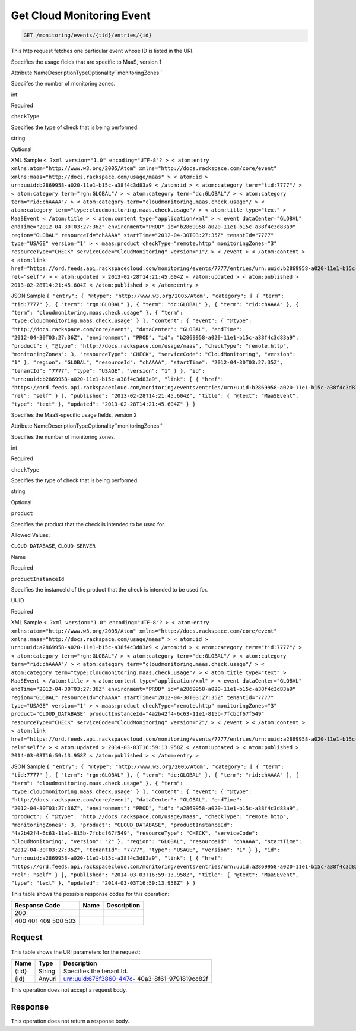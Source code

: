 
.. THIS OUTPUT IS GENERATED FROM THE WADL. DO NOT EDIT.

.. _get-get-cloud-monitoring-event-monitoring-events-tid-entries-id:

Get Cloud Monitoring Event
^^^^^^^^^^^^^^^^^^^^^^^^^^^^^^^^^^^^^^^^^^^^^^^^^^^^^^^^^^^^^^^^^^^^^^^^^^^^^^^^

.. code::

    GET /monitoring/events/{tid}/entries/{id}

This http request fetches one particular event whose ID is listed in the URI.

Specifies the usage fields that are specific to MaaS, version 1

Attribute NameDescriptionTypeOptionality``monitoringZones``

Speciifes the number of monitoring zones.

int

Required

``checkType``

Specifies the type of check that is being performed.

string

Optional

XML Sample ``< ?xml version="1.0" encoding="UTF-8"? > < atom:entry xmlns:atom="http://www.w3.org/2005/Atom" xmlns="http://docs.rackspace.com/core/event" xmlns:maas="http://docs.rackspace.com/usage/maas" > < atom:id > urn:uuid:b2869958-a020-11e1-b15c-a38f4c3d83a9 < /atom:id > < atom:category term="tid:7777"/ > < atom:category term="rgn:GLOBAL"/ > < atom:category term="dc:GLOBAL"/ > < atom:category term="rid:chAAAA"/ > < atom:category term="cloudmonitoring.maas.check.usage"/ > < atom:category term="type:cloudmonitoring.maas.check.usage"/ > < atom:title type="text" > MaaSEvent < /atom:title > < atom:content type="application/xml" > < event dataCenter="GLOBAL" endTime="2012-04-30T03:27:36Z" environment="PROD" id="b2869958-a020-11e1-b15c-a38f4c3d83a9" region="GLOBAL" resourceId="chAAAA" startTime="2012-04-30T03:27:35Z" tenantId="7777" type="USAGE" version="1" > < maas:product checkType="remote.http" monitoringZones="3" resourceType="CHECK" serviceCode="CloudMonitoring" version="1"/ > < /event > < /atom:content > < atom:link href="https://ord.feeds.api.rackspacecloud.com/monitoring/events/7777/entries/urn:uuid:b2869958-a020-11e1-b15c-a38f4c3d83a9" rel="self"/ > < atom:updated > 2013-02-28T14:21:45.604Z < /atom:updated > < atom:published > 2013-02-28T14:21:45.604Z < /atom:published > < /atom:entry >`` 

JSON Sample ``{ "entry": { "@type": "http://www.w3.org/2005/Atom", "category": [ { "term": "tid:7777" }, { "term": "rgn:GLOBAL" }, { "term": "dc:GLOBAL" }, { "term": "rid:chAAAA" }, { "term": "cloudmonitoring.maas.check.usage" }, { "term": "type:cloudmonitoring.maas.check.usage" } ], "content": { "event": { "@type": "http://docs.rackspace.com/core/event", "dataCenter": "GLOBAL", "endTime": "2012-04-30T03:27:36Z", "environment": "PROD", "id": "b2869958-a020-11e1-b15c-a38f4c3d83a9", "product": { "@type": "http://docs.rackspace.com/usage/maas", "checkType": "remote.http", "monitoringZones": 3, "resourceType": "CHECK", "serviceCode": "CloudMonitoring", "version": "1" }, "region": "GLOBAL", "resourceId": "chAAAA", "startTime": "2012-04-30T03:27:35Z", "tenantId": "7777", "type": "USAGE", "version": "1" } }, "id": "urn:uuid:b2869958-a020-11e1-b15c-a38f4c3d83a9", "link": [ { "href": "https://ord.feeds.api.rackspacecloud.com/monitoring/events/entries/urn:uuid:b2869958-a020-11e1-b15c-a38f4c3d83a9", "rel": "self" } ], "published": "2013-02-28T14:21:45.604Z", "title": { "@text": "MaaSEvent", "type": "text" }, "updated": "2013-02-28T14:21:45.604Z" } }`` 

Specifies the MaaS-specific usage fields, version 2

Attribute NameDescriptionTypeOptionality``monitoringZones``

Specifies the number of monitoring zones.

int

Required

``checkType``

Specifies the type of check that is being performed.

string

Optional

``product``

Specifies the product that the check is intended to be used for.

Allowed Values:

``CLOUD_DATABASE``, ``CLOUD_SERVER``

Name

Required

``productInstanceId``

Specifies the instanceId of the product that the check is intended to be used for.

UUID

Required

XML Sample ``< ?xml version="1.0" encoding="UTF-8"? > < atom:entry xmlns:atom="http://www.w3.org/2005/Atom" xmlns="http://docs.rackspace.com/core/event" xmlns:maas="http://docs.rackspace.com/usage/maas" > < atom:id > urn:uuid:a2869958-a020-11e1-b15c-a38f4c3d83a9 < /atom:id > < atom:category term="tid:7777"/ > < atom:category term="rgn:GLOBAL"/ > < atom:category term="dc:GLOBAL"/ > < atom:category term="rid:chAAAA"/ > < atom:category term="cloudmonitoring.maas.check.usage"/ > < atom:category term="type:cloudmonitoring.maas.check.usage"/ > < atom:title type="text" > MaaSEvent < /atom:title > < atom:content type="application/xml" > < event dataCenter="GLOBAL" endTime="2012-04-30T03:27:36Z" environment="PROD" id="a2869958-a020-11e1-b15c-a38f4c3d83a9" region="GLOBAL" resourceId="chAAAA" startTime="2012-04-30T03:27:35Z" tenantId="7777" type="USAGE" version="1" > < maas:product checkType="remote.http" monitoringZones="3" product="CLOUD_DATABASE" productInstanceId="4a2b42f4-6c63-11e1-815b-7fcbcf67f549" resourceType="CHECK" serviceCode="CloudMonitoring" version="2"/ > < /event > < /atom:content > < atom:link href="https://ord.feeds.api.rackspacecloud.com/monitoring/events/7777/entries/urn:uuid:a2869958-a020-11e1-b15c-a38f4c3d83a9" rel="self"/ > < atom:updated > 2014-03-03T16:59:13.958Z < /atom:updated > < atom:published > 2014-03-03T16:59:13.958Z < /atom:published > < /atom:entry >`` 

JSON Sample ``{ "entry": { "@type": "http://www.w3.org/2005/Atom", "category": [ { "term": "tid:7777" }, { "term": "rgn:GLOBAL" }, { "term": "dc:GLOBAL" }, { "term": "rid:chAAAA" }, { "term": "cloudmonitoring.maas.check.usage" }, { "term": "type:cloudmonitoring.maas.check.usage" } ], "content": { "event": { "@type": "http://docs.rackspace.com/core/event", "dataCenter": "GLOBAL", "endTime": "2012-04-30T03:27:36Z", "environment": "PROD", "id": "a2869958-a020-11e1-b15c-a38f4c3d83a9", "product": { "@type": "http://docs.rackspace.com/usage/maas", "checkType": "remote.http", "monitoringZones": 3, "product": "CLOUD_DATABASE", "productInstanceId": "4a2b42f4-6c63-11e1-815b-7fcbcf67f549", "resourceType": "CHECK", "serviceCode": "CloudMonitoring", "version": "2" }, "region": "GLOBAL", "resourceId": "chAAAA", "startTime": "2012-04-30T03:27:35Z", "tenantId": "7777", "type": "USAGE", "version": "1" } }, "id": "urn:uuid:a2869958-a020-11e1-b15c-a38f4c3d83a9", "link": [ { "href": "https://ord.feeds.api.rackspacecloud.com/monitoring/events/entries/urn:uuid:a2869958-a020-11e1-b15c-a38f4c3d83a9", "rel": "self" } ], "published": "2014-03-03T16:59:13.958Z", "title": { "@text": "MaaSEvent", "type": "text" }, "updated": "2014-03-03T16:59:13.958Z" } }`` 



This table shows the possible response codes for this operation:


+--------------------------+-------------------------+-------------------------+
|Response Code             |Name                     |Description              |
+==========================+=========================+=========================+
|200                       |                         |                         |
+--------------------------+-------------------------+-------------------------+
|400 401 409 500 503       |                         |                         |
+--------------------------+-------------------------+-------------------------+


Request
""""""""""""""""




This table shows the URI parameters for the request:

+--------------------------+-------------------------+-------------------------+
|Name                      |Type                     |Description              |
+==========================+=========================+=========================+
|{tid}                     |String                   |Specifies the tenant Id. |
+--------------------------+-------------------------+-------------------------+
|{id}                      |Anyuri                   |urn:uuid:676f3860-447c-  |
|                          |                         |40a3-8f61-9791819cc82f   |
+--------------------------+-------------------------+-------------------------+





This operation does not accept a request body.




Response
""""""""""""""""






This operation does not return a response body.




